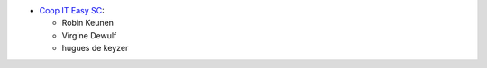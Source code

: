 * `Coop IT Easy SC <https://coopiteasy.be>`_:

  * Robin Keunen
  * Virgine Dewulf
  * hugues de keyzer
